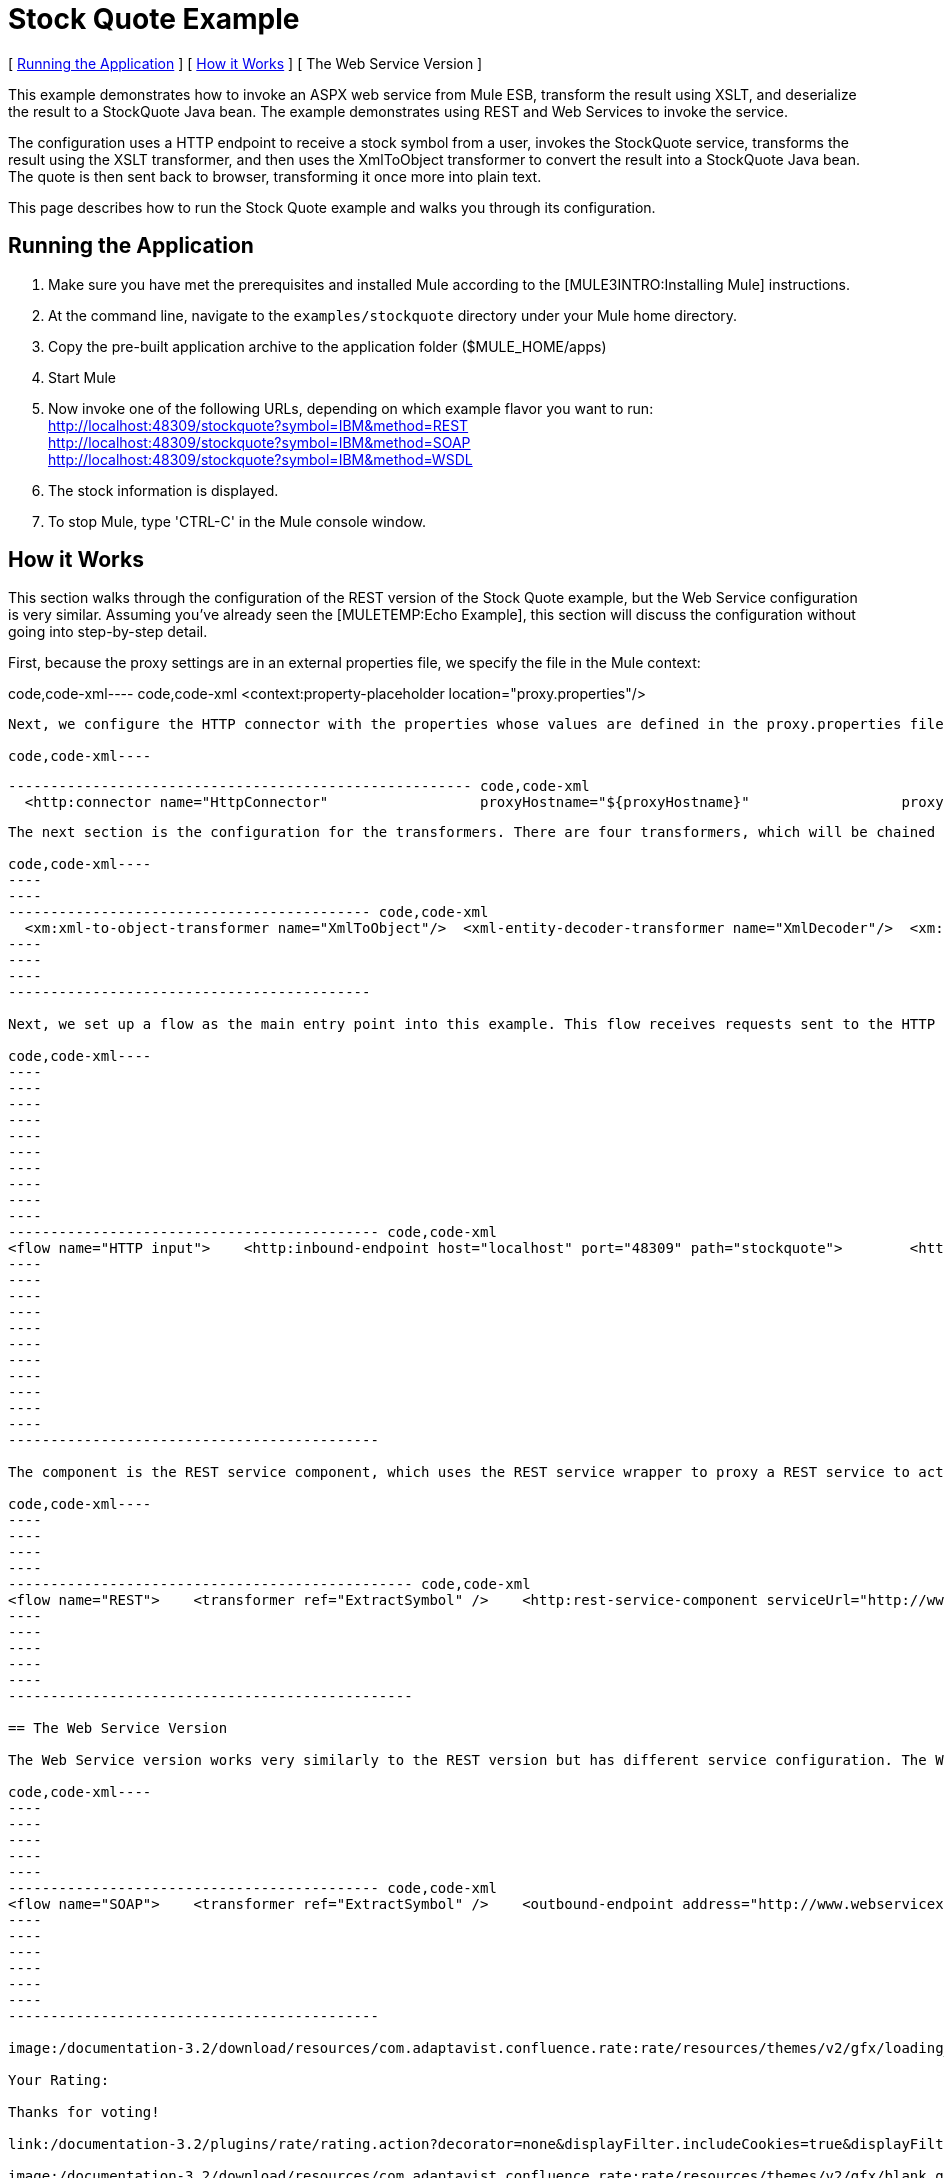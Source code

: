 = Stock Quote Example

[ <<Running the Application>> ] [ <<How it Works>> ] [ The Web Service Version ]

This example demonstrates how to invoke an ASPX web service from Mule ESB, transform the result using XSLT, and deserialize the result to a StockQuote Java bean. The example demonstrates using REST and Web Services to invoke the service.

The configuration uses a HTTP endpoint to receive a stock symbol from a user, invokes the StockQuote service, transforms the result using the XSLT transformer, and then uses the XmlToObject transformer to convert the result into a StockQuote Java bean. The quote is then sent back to browser, transforming it once more into plain text.

This page describes how to run the Stock Quote example and walks you through its configuration.

== Running the Application

. Make sure you have met the prerequisites and installed Mule according to the [MULE3INTRO:Installing Mule] instructions.
. At the command line, navigate to the `examples/stockquote` directory under your Mule home directory.
. Copy the pre-built application archive to the application folder ($MULE_HOME/apps)
. Start Mule
. Now invoke one of the following URLs, depending on which example flavor you want to run: +
 http://localhost:48309/stockquote?symbol=IBM&method=REST +
 http://localhost:48309/stockquote?symbol=IBM&method=SOAP +
 http://localhost:48309/stockquote?symbol=IBM&method=WSDL
. The stock information is displayed.
. To stop Mule, type 'CTRL-C' in the Mule console window.

== How it Works

This section walks through the configuration of the REST version of the Stock Quote example, but the Web Service configuration is very similar. Assuming you've already seen the [MULETEMP:Echo Example], this section will discuss the configuration without going into step-by-step detail.

First, because the proxy settings are in an external properties file, we specify the file in the Mule context:

code,code-xml----
 code,code-xml
<context:property-placeholder location="proxy.properties"/>
----

Next, we configure the HTTP connector with the properties whose values are defined in the proxy.properties file:

code,code-xml----
----
----
------------------------------------------------------- code,code-xml
  <http:connector name="HttpConnector"                  proxyHostname="${proxyHostname}"                  proxyPassword="${proxyPassword}"                  proxyPort="${proxyPort}"                  proxyUsername="${proxyUsername}"/>
----
----
----
-------------------------------------------------------

The next section is the configuration for the transformers. There are four transformers, which will be chained together. Note that the XSLT transformer references the XSLT file in the `xsl` subdirectory under the `stockquote` directory. The XSLT file can be anywhere on your classpath.

code,code-xml----
----
----
------------------------------------------- code,code-xml
  <xm:xml-to-object-transformer name="XmlToObject"/>  <xml-entity-decoder-transformer name="XmlDecoder"/>  <xm:xslt-transformer name="Xslt" xsl-file="xsl/rest-stock.xsl"/>  <object-to-string-transformer name="ToString"/>
----
----
----
-------------------------------------------

Next, we set up a flow as the main entry point into this example. This flow receives requests sent to the HTTP URL and transforms the request's body to a Map using the HttpRequestToMap transformer. It then extracts the method from the Map to determine which sub-flow to call for processing.

code,code-xml----
----
----
----
----
----
----
----
----
----
----
-------------------------------------------- code,code-xml
<flow name="HTTP input">    <http:inbound-endpoint host="localhost" port="48309" path="stockquote">        <http:body-to-parameter-map-transformer />        <response>            <object-to-string-transformer />        </response>    </http:inbound-endpoint>    <choice>        <when expression="payload.method == 'REST'" evaluator="groovy">            <flow-ref name="REST" />        </when>        <when expression="payload.method == 'SOAP'" evaluator="groovy">            <flow-ref name="SOAP" />        </when>        <when expression="payload.method == 'WSDL'" evaluator="groovy">            <flow-ref name="WSDL" />        </when>    </choice>    <transformer ref="XmlToObject" /></flow>
----
----
----
----
----
----
----
----
----
----
----
--------------------------------------------

The component is the REST service component, which uses the REST service wrapper to proxy a REST service to act like a local Mule component. The REST service wrapper has a number of properties configured. The `serviceUrl` is the URL of the REST service to invoke. The `payloadParameterName` is the name of the parameter to associate with the message payload. In this case, we have only one parameter name, "symbol". The `httpMethod` can either be GET or POST.

code,code-xml----
----
----
----
----
------------------------------------------------ code,code-xml
<flow name="REST">    <transformer ref="ExtractSymbol" />    <http:rest-service-component serviceUrl="http://www.webservicex.net/stockquote.asmx/GetQuote"        httpMethod="POST">        <http:payloadParameterName value="symbol" />    </http:rest-service-component>    <transformer ref="XmlDecoder" />    <transformer ref="XsltRest" /></flow>
----
----
----
----
----
------------------------------------------------

== The Web Service Version

The Web Service version works very similarly to the REST version but has different service configuration. The Web Service version explicitly configures an outbound pass-through router that that takes the input from one endpoint and passes it directly to the outbound CXF endpoint. The outbound endpoint is configured with parameters that map to the Stock Quote service.

code,code-xml----
----
----
----
----
----
-------------------------------------------- code,code-xml
<flow name="SOAP">    <transformer ref="ExtractSymbol" />    <outbound-endpoint address="http://www.webservicex.net/stockquote.asmx">        <cxf:jaxws-client clientClass="net.webservicex.StockQuote" operation="GetQuote"            port="StockQuoteSoap" wsdlLocation="classpath:stockquote.wsdl" />    </outbound-endpoint>    <transformer ref="XmlDecoder" />    <transformer ref="XsltSoap" /></flow>
----
----
----
----
----
----
--------------------------------------------

image:/documentation-3.2/download/resources/com.adaptavist.confluence.rate:rate/resources/themes/v2/gfx/loading_mini.gif[image]image:/documentation-3.2/download/resources/com.adaptavist.confluence.rate:rate/resources/themes/v2/gfx/rater.gif[image]

Your Rating:

Thanks for voting!

link:/documentation-3.2/plugins/rate/rating.action?decorator=none&displayFilter.includeCookies=true&displayFilter.includeUsers=true&ceoId=29097997&rating=1&redirect=true[image:/documentation-3.2/download/resources/com.adaptavist.confluence.rate:rate/resources/themes/v2/gfx/blank.gif[image]]link:/documentation-3.2/plugins/rate/rating.action?decorator=none&displayFilter.includeCookies=true&displayFilter.includeUsers=true&ceoId=29097997&rating=2&redirect=true[image:/documentation-3.2/download/resources/com.adaptavist.confluence.rate:rate/resources/themes/v2/gfx/blank.gif[image]]link:/documentation-3.2/plugins/rate/rating.action?decorator=none&displayFilter.includeCookies=true&displayFilter.includeUsers=true&ceoId=29097997&rating=3&redirect=true[image:/documentation-3.2/download/resources/com.adaptavist.confluence.rate:rate/resources/themes/v2/gfx/blank.gif[image]]link:/documentation-3.2/plugins/rate/rating.action?decorator=none&displayFilter.includeCookies=true&displayFilter.includeUsers=true&ceoId=29097997&rating=4&redirect=true[image:/documentation-3.2/download/resources/com.adaptavist.confluence.rate:rate/resources/themes/v2/gfx/blank.gif[image]]link:/documentation-3.2/plugins/rate/rating.action?decorator=none&displayFilter.includeCookies=true&displayFilter.includeUsers=true&ceoId=29097997&rating=5&redirect=true[image:/documentation-3.2/download/resources/com.adaptavist.confluence.rate:rate/resources/themes/v2/gfx/blank.gif[image]]

image:/documentation-3.2/download/resources/com.adaptavist.confluence.rate:rate/resources/themes/v2/gfx/blank.gif[Please Wait,title="Please Wait"]

Please Wait

Results:

image:/documentation-3.2/download/resources/com.adaptavist.confluence.rate:rate/resources/themes/v2/gfx/blank.gif[Pathetic,title="Pathetic"]image:/documentation-3.2/download/resources/com.adaptavist.confluence.rate:rate/resources/themes/v2/gfx/blank.gif[Bad,title="Bad"]image:/documentation-3.2/download/resources/com.adaptavist.confluence.rate:rate/resources/themes/v2/gfx/blank.gif[OK,title="OK"]image:/documentation-3.2/download/resources/com.adaptavist.confluence.rate:rate/resources/themes/v2/gfx/blank.gif[Good,title="Good"]image:/documentation-3.2/download/resources/com.adaptavist.confluence.rate:rate/resources/themes/v2/gfx/blank.gif[Outstanding!,title="Outstanding!"]

26

rates
